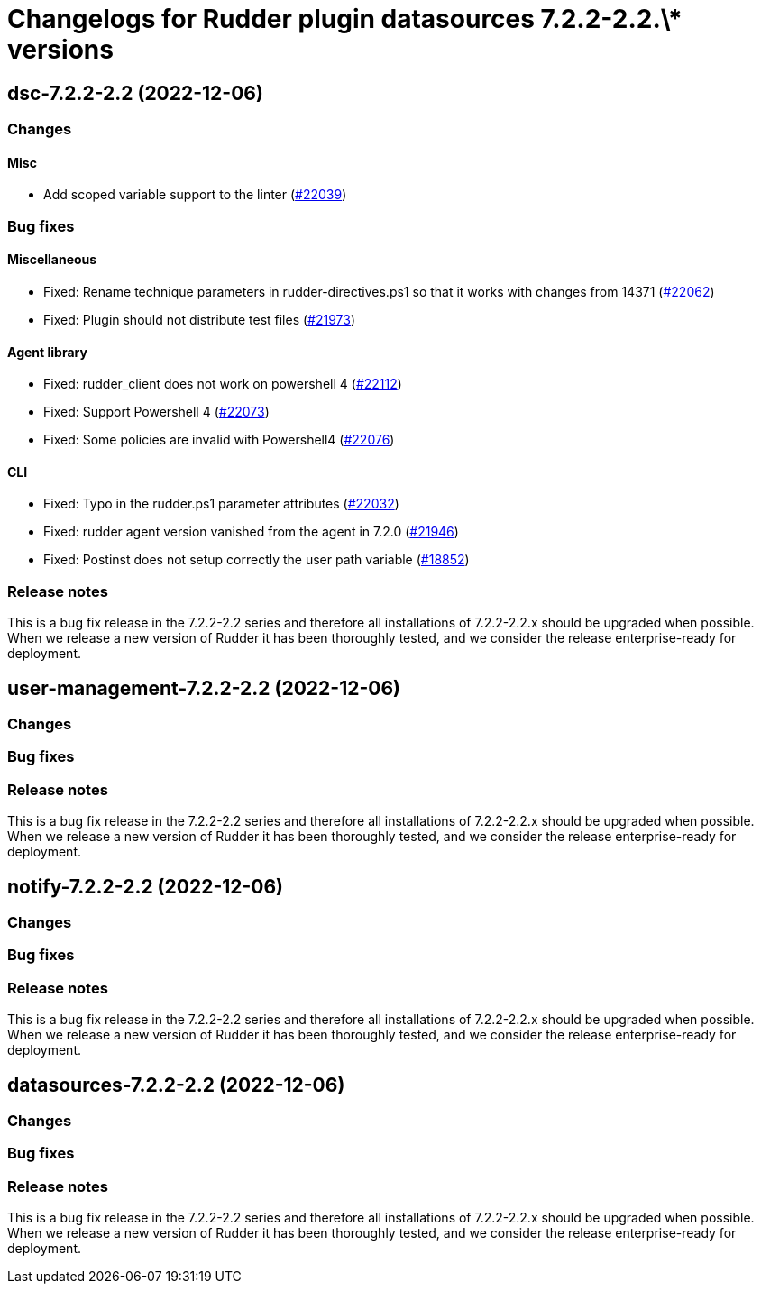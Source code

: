 = Changelogs for Rudder plugin datasources 7.2.2-2.2.\* versions

== dsc-7.2.2-2.2 (2022-12-06)

=== Changes


==== Misc

* Add scoped variable support to the linter
    (https://issues.rudder.io/issues/22039[#22039])

=== Bug fixes

==== Miscellaneous

* Fixed: Rename technique parameters in rudder-directives.ps1 so that it works with changes from 14371
    (https://issues.rudder.io/issues/22062[#22062])
* Fixed: Plugin should not distribute test files
    (https://issues.rudder.io/issues/21973[#21973])

==== Agent library

* Fixed: rudder_client does not work on powershell 4
    (https://issues.rudder.io/issues/22112[#22112])
* Fixed: Support Powershell 4
    (https://issues.rudder.io/issues/22073[#22073])
* Fixed: Some policies are invalid with Powershell4
    (https://issues.rudder.io/issues/22076[#22076])

==== CLI

* Fixed: Typo in the rudder.ps1 parameter attributes
    (https://issues.rudder.io/issues/22032[#22032])
* Fixed: rudder agent version vanished from the agent in 7.2.0
    (https://issues.rudder.io/issues/21946[#21946])
* Fixed: Postinst does not setup correctly the user path variable
    (https://issues.rudder.io/issues/18852[#18852])

=== Release notes

This is a bug fix release in the 7.2.2-2.2 series and therefore all installations of 7.2.2-2.2.x should be upgraded when possible. When we release a new version of Rudder it has been thoroughly tested, and we consider the release enterprise-ready for deployment.

== user-management-7.2.2-2.2 (2022-12-06)

=== Changes


=== Bug fixes

=== Release notes

This is a bug fix release in the 7.2.2-2.2 series and therefore all installations of 7.2.2-2.2.x should be upgraded when possible. When we release a new version of Rudder it has been thoroughly tested, and we consider the release enterprise-ready for deployment.

== notify-7.2.2-2.2 (2022-12-06)

=== Changes


=== Bug fixes

=== Release notes

This is a bug fix release in the 7.2.2-2.2 series and therefore all installations of 7.2.2-2.2.x should be upgraded when possible. When we release a new version of Rudder it has been thoroughly tested, and we consider the release enterprise-ready for deployment.

== datasources-7.2.2-2.2 (2022-12-06)

=== Changes


=== Bug fixes

=== Release notes

This is a bug fix release in the 7.2.2-2.2 series and therefore all installations of 7.2.2-2.2.x should be upgraded when possible. When we release a new version of Rudder it has been thoroughly tested, and we consider the release enterprise-ready for deployment.

